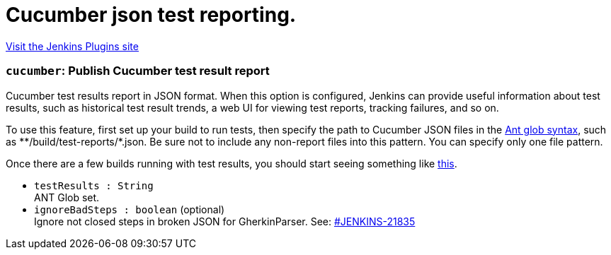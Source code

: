 = Cucumber json test reporting.
:page-layout: pipelinesteps

:notitle:
:description:
:author:
:email: jenkinsci-users@googlegroups.com
:sectanchors:
:toc: left
:compat-mode!:


++++
<a href="https://plugins.jenkins.io/cucumber-testresult-plugin">Visit the Jenkins Plugins site</a>
++++


=== `cucumber`: Publish Cucumber test result report
++++
<div><div>
 Cucumber test results report in JSON format. When this option is configured, Jenkins can provide useful information about test results, such as historical test result trends, a web UI for viewing test reports, tracking failures, and so on. 
 <p>To use this feature, first set up your build to run tests, then specify the path to Cucumber JSON files in the <a href="http://ant.apache.org/manual/Types/fileset.html" rel="nofollow">Ant glob syntax</a>, such as **/build/test-reports/*.json. Be sure not to include any non-report files into this pattern. You can specify only one file pattern.</p>
 <p>Once there are a few builds running with test results, you should start seeing something like <a href="https://wiki.jenkins-ci.org/display/JENKINS/Cucumber+Test+Result+Plugin" rel="nofollow">this</a>.</p>
</div></div>
<ul><li><code>testResults : String</code>
<div><div>
 ANT Glob set.
</div></div>

</li>
<li><code>ignoreBadSteps : boolean</code> (optional)
<div><div>
 Ignore not closed steps in broken JSON for GherkinParser. See: <a href="https://issues.jenkins-ci.org/browse/JENKINS-21835" rel="nofollow">#JENKINS-21835</a>
</div></div>

</li>
</ul>


++++
